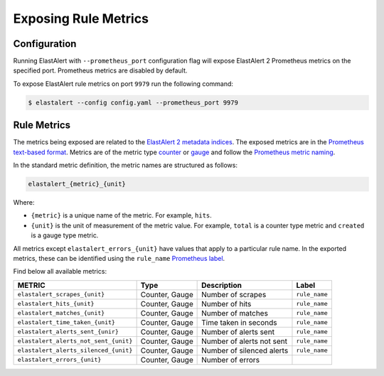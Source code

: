 .. _exposingrulemetrics:

Exposing Rule Metrics
=====================

Configuration
-------------
Running ElastAlert with ``--prometheus_port`` configuration flag will expose ElastAlert 2 Prometheus metrics on the specified port. Prometheus metrics are disabled by default.

To expose ElastAlert rule metrics on port ``9979`` run the following command:

.. code-block:: console

    $ elastalert --config config.yaml --prometheus_port 9979 

Rule Metrics
------------

The metrics being exposed are related to the `ElastAlert 2 metadata indices <https://elastalert2.readthedocs.io/en/latest/elastalert_status.html>`_. The exposed metrics are in the `Prometheus text-based format <https://prometheus.io/docs/instrumenting/exposition_formats/#text-based-format>`_. Metrics are of the metric type `counter <https://prometheus.io/docs/concepts/metric_types/#counter>`_ or `gauge <https://prometheus.io/docs/concepts/metric_types/#gauge>`_ and follow the `Prometheus metric naming <https://prometheus.io/docs/practices/naming/>`_. 

In the standard metric definition, the metric names are structured as follows:

.. code-block:: console

     elastalert_{metric}_{unit}

Where:

- ``{metric}`` is a unique name of the metric. For example, ``hits``.
- ``{unit}`` is the unit of measurement of the metric value. For example, ``total`` is a counter type metric and ``created`` is a gauge type metric.

All metrics except ``elastalert_errors_{unit}`` have values that apply to a particular rule name. In the exported metrics, these can be identified using the ``rule_name`` `Prometheus label <https://prometheus.io/docs/concepts/data_model/#metric-names-and-labels>`_.

Find below all available metrics:

+---------------------------------------+-----------------+---------------------------+---------------+
|    METRIC                             |  Type           |  Description              |  Label        |
+=======================================+=================+===========================+===============+
| ``elastalert_scrapes_{unit}``         | Counter, Gauge  | Number of scrapes         | ``rule_name`` |
+---------------------------------------+-----------------+---------------------------+---------------+
| ``elastalert_hits_{unit}``            | Counter, Gauge  | Number of hits            | ``rule_name`` |
+---------------------------------------+-----------------+---------------------------+---------------+
| ``elastalert_matches_{unit}``         | Counter, Gauge  | Number of matches         | ``rule_name`` |
+---------------------------------------+-----------------+---------------------------+---------------+
| ``elastalert_time_taken_{unit}``      | Counter, Gauge  | Time taken in seconds     | ``rule_name`` |
+---------------------------------------+-----------------+---------------------------+---------------+
| ``elastalert_alerts_sent_{unir}``     | Counter, Gauge  | Number of alerts sent     | ``rule_name`` |
+---------------------------------------+-----------------+---------------------------+---------------+
| ``elastalert_alerts_not_sent_{unit}`` | Counter, Gauge  | Number of alerts not sent | ``rule_name`` |
+---------------------------------------+-----------------+---------------------------+---------------+
| ``elastalert_alerts_silenced_{unit}`` | Counter, Gauge  | Number of silenced alerts | ``rule_name`` |
+---------------------------------------+-----------------+---------------------------+---------------+
| ``elastalert_errors_{unit}``          | Counter, Gauge  | Number of errors          |               |
+---------------------------------------+-----------------+---------------------------+---------------+




